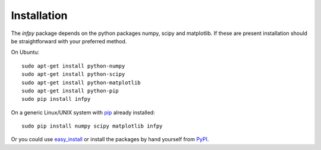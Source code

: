 ..
.. Copyright John Reid 2012
..
.. This is a reStructuredText document. If you are reading this in text format, it can be 
.. converted into a more readable format by using Docutils_ tools such as rst2html.
..

.. _Docutils: http://docutils.sourceforge.net/docs/user/tools.html



Installation
============

The *infpy* package depends on the python packages numpy, scipy and matplotlib.
If these are present installation should be straightforward
with your preferred method.

On Ubuntu::

    sudo apt-get install python-numpy
    sudo apt-get install python-scipy
    sudo apt-get install python-matplotlib
    sudo apt-get install python-pip
    sudo pip install infpy

On a generic Linux/UNIX system with pip_ already installed::

    sudo pip install numpy scipy matplotlib infpy
    
Or you could use easy_install_ or install the packages by hand yourself from PyPI__.

.. __: http://pypi.python.org/pypi
.. _easy_install: http://packages.python.org/distribute/easy_install.html
.. _pip: http://pypi.python.org/pypi/pip

    